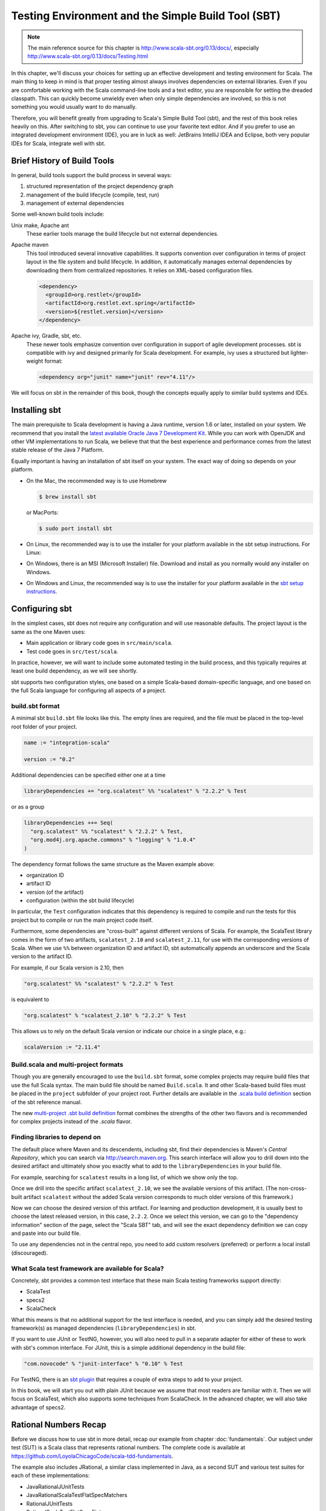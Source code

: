 Testing Environment and the Simple Build Tool (SBT)
===================================================

.. todo:: Consider evaluating and possibly discussing Typesafe
          Activator (sbt-based!).

.. note:: The main reference source for this chapter is
	  http://www.scala-sbt.org/0.13/docs/, especially
	  http://www.scala-sbt.org/0.13/docs/Testing.html 
	  
In this chapter, we'll discuss your choices for setting up an
effective development and testing environment for Scala. The main
thing to keep in mind is that proper testing almost always involves
dependencies on external libraries. Even if you are comfortable
working with the Scala command-line tools and a text editor, you are
responsible for setting the dreaded classpath. This can quickly become
unwieldy even when only simple dependencies are involved, so this is
not something you would usually want to do manually.

Therefore, you will benefit greatly from upgrading to Scala's Simple
Build Tool (sbt), and the rest of this book relies heavily on
this. After switching to sbt, you can continue to use your favorite
text editor. And if you prefer to use an integrated development
environment (IDE), you are in luck as well: JetBrains IntelliJ IDEA
and Eclipse, both very popular IDEs for Scala, integrate well with
sbt.


Brief History of Build Tools
----------------------------

.. TODO optional add links to tools

In general, build tools support the build process in several ways:

1. structured representation of the project dependency graph
2. management of the build lifecycle (compile, test, run)
3. management of external dependencies

Some well-known build tools include:

Unix make, Apache ant 
  These earlier tools manage the build lifecycle but not external
  dependencies. 

Apache maven
  This tool introduced several innovative capabilities. It supports
  convention over configuration in terms of project layout in the file
  system and build lifecycle. In addition, it automatically manages
  external dependencies by downloading them from centralized
  repositories. It relies on XML-based configuration files.

  .. code-block:: xml

     <dependency>
       <groupId>org.restlet</groupId>
       <artifactId>org.restlet.ext.spring</artifactId>
       <version>${restlet.version}</version>
     </dependency>

Apache ivy, Gradle, sbt, etc.
  These newer tools emphasize convention over configuration in support
  of agile development processes.  sbt is compatible with ivy and
  designed primarily for Scala development. For example, ivy uses a
  structured but lighter-weight format:

  .. code-block:: xml

     <dependency org="junit" name="junit" rev="4.11"/>

We will focus on sbt in the remainder of this book, though the
concepts equally apply to similar build systems and IDEs.


Installing sbt
--------------

The main prerequisite to Scala development is having a Java runtime,
version 1.6 or later, installed on your system. We recommend that you
install the `latest available Oracle Java 7 Development Kit
<http://www.oracle.com/technetwork/java/javase/downloads/>`_. While
you can work with OpenJDK and other VM implementations to run Scala,
we believe that that the best experience and performance comes from
the latest stable release of the Java 7 Platform.

Equally important is having an installation of sbt itself on your
system. The exact way of doing so depends on your platform. 

- On the Mac, the recommended way is to use Homebrew

  .. code-block:: bash

       $ brew install sbt

  or MacPorts:

  .. code-block:: bash

       $ sudo port install sbt

- On Linux, the recommended way is to use the installer for your platform available in the sbt setup instructions. For Linux:

  .. code-block:: bash 
       $ wget https://dl.bintray.com/sbt/native-packages/sbt/0.13.7/sbt-0.13.7.tgz
       $ sudo tar xzf sbt-0.13.7.tgz -C /opt

- On Windows, there is an MSI (Microsoft Installer) file. Download and install as you normally would any installer on Windows.

- On Windows and Linux, the recommended way is to use the installer
  for your platform available in the `sbt setup instructions
  <http://www.scala-sbt.org/0.13/tutorial/Setup.html>`_. 
 

Configuring sbt
---------------

In the simplest cases, sbt does not require any configuration and will
use reasonable defaults. The project layout is the same as the one
Maven uses:

- Main application or library code goes in ``src/main/scala``.
- Test code goes in ``src/test/scala``.

In practice, however, we will want to include some automated testing
in the build process, and this typically requires at least one build
dependency, as we will see shortly.
  
sbt supports two configuration styles, one based on a simple
Scala-based domain-specific language, and one based on the full Scala
language for configuring all aspects of a project.

build.sbt format
^^^^^^^^^^^^^^^^

A minimal sbt ``build.sbt`` file looks like this. The empty lines are
required, and the file must be placed in the top-level root folder of
your project.

.. code-block:: scala

   name := "integration-scala"
    
   version := "0.2"

Additional dependencies can be specified either one at a time

.. code-block:: scala

   libraryDependencies += "org.scalatest" %% "scalatest" % "2.2.2" % Test
 
or as a group

.. code-block:: scala

   libraryDependencies ++= Seq(
     "org.scalatest" %% "scalatest" % "2.2.2" % Test,
     "org.mod4j.org.apache.commons" % "logging" % "1.0.4"
   )

The dependency format follows the same structure as the Maven example
above:

- organization ID
- artifact ID
- version (of the artifact)
- configuration (within the sbt build lifecycle)

In particular, the ``Test`` configuration indicates that this
dependency is required to compile and run the tests for this project
but to compile or run the main project code itself.
   
Furthermore, some dependencies are "cross-built" against different
versions of Scala. For example, the ScalaTest library comes in the
form of two artifacts, ``scalatest_2.10`` and ``scalatest_2.11``, for
use with the corresponding versions of Scala. When we use ``%%``
between organization ID and artifact ID, sbt automatically appends an
underscore and the Scala version to the artifact ID.

For example, if our Scala version is 2.10, then

.. code-block:: scala

   "org.scalatest" %% "scalatest" % "2.2.2" % Test

is equivalent to

.. code-block:: scala

   "org.scalatest" % "scalatest_2.10" % "2.2.2" % Test

This allows us to rely on the default Scala version or indicate our
choice in a single place, e.g.:

.. code-block:: scala

   scalaVersion := "2.11.4"
   

Build.scala and multi-project formats
^^^^^^^^^^^^^^^^^^^^^^^^^^^^^^^^^^^^^

Though you are generally encouraged to use the ``build.sbt`` format,
some complex projects may require build files that use the full Scala
syntax. The main build file should be named ``Build.scala``. It and
other Scala-based build files must be placed in the ``project``
subfolder of your project root. Further details are available in the
`.scala build definition
<http://www.scala-sbt.org/0.13/tutorial/Full-Def.html>`_ section of
the sbt reference manual.

The new `multi-project .sbt build definition
<http://www.scala-sbt.org/0.13/tutorial/Basic-Def.html>`_ format
combines the strengths of the other two flavors and is recommended for
complex projects instead of the `.scala` flavor.


Finding libraries to depend on
^^^^^^^^^^^^^^^^^^^^^^^^^^^^^^

The default place where Maven and its descendents, including sbt, find
their dependencies is Maven's *Central Repository*, which you can
search via http://search.maven.org. This search interface will allow
you to drill down into the desired artifact and ultimately show you
exactly what to add to the ``libraryDependencies`` in your build file.

For example, searching for ``scalatest`` results in a long list, of
which we show only the top.

.. image:: /images/environment/MavenSearchAll.png
   :alt: Maven Central Search Results for ``scalatest``
   :width: 100%
	   
Once we drill into the specific artifact ``scalatest_2.10``, we see
the available versions of this artifact. (The non-cross-built artifact
``scalatest`` without the added Scala version corresponds to much
older versions of this framework.)

.. image:: /images/environment/MavenSearchOne.png
   :alt: Maven Central Search Results for artifact ``scalatest_2.10``
   :width: 100%
	   
Now we can choose the desired version of this artifact. For learning
and production development, it is usually best to choose the latest
released version, in this case, ``2.2.2``. Once we select this
version, we can go to the "dependency information" section of the
page, select the "Scala SBT" tab, and will see the exact dependency
definition we can copy and paste into our build file.

.. image:: /images/environment/MavenArtifactDetails.png
   :alt: Maven Central Details for artifact ``scalatest_2.10`` version ``2.2.2``
   :width: 50%
   
To use any dependencies not in the central repo, you need to add
custom resolvers (preferred) or perform a local install (discouraged).

What Scala test framework are available for Scala?
^^^^^^^^^^^^^^^^^^^^^^^^^^^^^^^^^^^^^^^^^^^^^^^^^^

Concretely, sbt provides a common test interface that these main Scala
testing frameworks support directly:

- ScalaTest
- specs2
- ScalaCheck

What this means is that no additional support for the test interface
is needed, and you can simply add the desired testing framework(s) as
managed dependencies (``libraryDependencies``) in sbt.

If you want to use JUnit or TestNG, however, you will also need to
pull in a separate adapter for either of these to work with sbt's
common interface. For JUnit, this is a simple additional dependency in
the build file:

.. code-block:: scala

   "com.novocode" % "junit-interface" % "0.10" % Test

For TestNG, there is an `sbt plugin
<https://github.com/sbt/sbt-testng-interface>`_ that requires a couple
of extra steps to add to your project.

In this book, we will start you out with plain JUnit because we assume
that most readers are familiar with it. Then we will focus on
ScalaTest, which also supports some techniques from ScalaCheck. In the
advanced chapter, we will also take advantage of specs2.


Rational Numbers Recap
--------------------------------

Before we discuss how to use sbt in more detail, recap our example from chapter :doc:`fundamentals`. Our subject under test (SUT) is a Scala class that represents rational numbers. The complete code is available at https://github.com/LoyolaChicagoCode/scala-tdd-fundamentals.

The example also includes JRational, a similar class implemented in Java, as a second SUT and various test suites for each of these implementations:

- JavaRationalJUnitTests
- JavaRationalScalaTestFlatSpecMatchers
- RationalJUnitTests
- RationalScalaTestFlatSpecFixtures
- RationalScalaTestFlatSpecMatchers
      

Testing with sbt
----------------
In this section, we’ll continue our sbt explorations with a bit more explanation. As we indicated in chapter 1-Testing Fundamentals, we used sbt with the idea of tying up loose ends in this chapter. This approach works ideally for tools like sbt, which emphasizes convention over configuration, so you can just use sbt without knowing all of the (sometimes gory) details. So please make sure you have checked out the scala-tdd-fundamentals repository.

In ScalaTest, a test is an atomic unit of testing that is either executed during a particular test run or it is not; a test is usually a method or other program element that stands for a method. A test suite is a collection of zero or more tests. (In JUnit, a test class corresponding to a test suite in ScalaTest, and a test suite is a collection of test classes.)
The sbt testing tasks correspond to this test organization hierarchy. In general, to run one or more sbt tasks task1, task2, ... taskN, we either specify them on the sbt command line in the desired order separated by spaces

.. code-block:: bash

  $ sbt task1 task2 ... taskN


or we launch sbt’s interactive mode and then enter the tasks one by one

.. code-block:: bash

  $ sbt
  ...some output...
  > task1
  ...some more output...
  > task2
  ...etc...


The following are the most important sbt tasks for testing:
The test task
This task runs all tests in all available test suites. In our example, it would simply run the six tests (two times three).

.. code-block:: bash

  $ sbt test
  [info] Loading global plugins from /Users/laufer/.sbt/0.13/plugins
  [info] Loading project definition from /Users/laufer/Cloud/Dropbox/laufer/Work/scala-tdd-examples/scala-tdd-fundamentals/project
  [info] Set current project to SimpleTesting (in build file:/Users/laufer/Cloud/Dropbox/laufer/Work/scala-tdd-examples/scala-tdd-fundamentals/)
  [info] RationalScalaTestFlatSpecFixtures:
  [info] GCD involving 0
  [info] - should give y for gcd(0, y)
  [info] - should give x for gcd(x, 0)
  [info] GCD not involving 0
  [info] - should be 3
  [info] - should be 5
  ...more output...
  [info] RationalScalaTestFlatSpecMatchers:
  [info] GCD involving 0
  [info] - should give y for gcd(0, y)
  [info] - should give x for gcd(x, 0)
  [info] GCD not involving 0
  [info] - should be 3
  [info] - should be 5
  ...lots more output...
  [info] ScalaTest
  [info] Run completed in 657 milliseconds.
  [info] Total number of tests run: 62
  [info] Suites: completed 3, aborted 0
  [info] Tests: succeeded 62, failed 0, canceled 0, ignored 0, pending 0
  [info] All tests passed.
  [info] Passed: Total 73, Failed 0, Errors 0, Passed 73
  [success] Total time: 2 s, completed Mar 6, 2015 4:46:56 PM

with the most important information on the third-last line: all tests have passed.

For each ScalaTest-based test suite, we see a heading for that suite and output indicating the result of each test, even when the test has passed. The fourth through sixth lines from the bottom indicate how many ScalaTest suites and tests ran and what results they produced.

For each JUnit-based suite, we only see output if there is a failure or an error. Because all of them passed, the only indication that they ran is the higher total number of tests on the second-last line.

The testOnly task

During development, to save time, we may want to run only a subset of the available tests. The testOnly task allows us to specify zero or more test classes to run.
For example, we can run only the test with the square function:

.. code-block:: bash

  $ sbt 'testOnly RationalScalaTestFlatSpecMatchers'
  ...some output...
  [info] Run completed in 445 milliseconds.
  [info] Total number of tests run: 22
  [info] Suites: completed 1, aborted 0
  [info] Tests: succeeded 22, failed 0, canceled 0, ignored 0, pending 0
  [info] All tests passed.
  [info] Passed: Total 22, Failed 0, Errors 0, Passed 22

This task also supports wildcards, so

.. code-block:: bash

  $ sbt 'testOnly *Fix*'


will run only RationalScalaTestFlatSpecFixtures, while

.. code-block:: bash

  $ sbt 'testOnly *Java*'


will run both JavaRationalJUnitTests and JavaRationalScalaTestFlatSpecMatchers.

The testQuick task

This task is similar to testOnly in giving you the option to select the matching tests to run. In addition, it runs only those tests that meet at least one of the following conditions:
the test failed in the previous run
the test has not been run before
the tests has one or more transitive dependencies that have been recompiled
The test:console task
This task allows you to enter an interactive Scala REPL (read-eval-print loop), just like sbt console, but with the test code and its library dependencies for the Test configuration (along with any transitive dependencies) conveniently on the class path.
This is useful when you want to explore any code in src/test/scala or the library dependencies for the Test configuration interactively.
The test: prefix
This prefix is optional for the other tasks we discussed above because their names are unambiguous. There are various other tasks, however, that also apply to the main sources. In those cases, the test: prefix will allow you to disambiguate.
For example,

.. code-block:: bash

  $ sbt test:compile

will compile the test sources along with the main sources, while

.. code-block:: bash

  $ sbt compile

will compile only the main sources. Similarly, if you have a main program in your test sources, you can run it with

.. code-block:: bash

  $ sbt test:run

or


.. code-block:: bash

  $ sbt test:runMain

Plugin Ecosystem
----------------

sbt includes a rich and growing plugin community-based
ecosystem. Plugins extend the capabilities of sbt, and you can install
them per project or globally. More details are available in the `sbt
reference
<http://www.scala-sbt.org/0.13.6/docs/Getting-Started/Using-Plugins.html>`_.

In addition to the `sbt-testng-interface
<https://github.com/sbt/sbt-testng-interface>`_ mentioned above, here
are some useful examples relevant to testing:

- `sbt-scoverage <https://github.com/scoverage/sbt-scoverage>`_:
  uses Scoverage to produce a test code coverage report
- `sbt-dependency-graph <https://github.com/jrudolph/sbt-dependency-graph>`_: creates a
  visual representation of library dependency tree
- `ls-sbt <https://github.com/softprops/ls>`_:  browse available 
  libraries on GitHub using ls.implicit.ly 
- `sbt-updates <https://github.com/rtimush/sbt-updates>`_: checks
  central repos for dependency updates


IDE Option: JetBrains IntelliJ IDEA
-----------------------------------

Many developers and students prefer an Integrated Development
Environment (IDE) because of code completion and easier code
comprehension for complex projects.

Our preferred IDE is IntelliJ IDEA, which has had a lot of traction in
the open-source and agile development communities for a long time. You
can get the current version of IntelliJ IDEA Community edition for
free from the following URL and then install the Scala plugin through
the plugin manager.

- http://www.jetbrains.com/idea/download

When you install the Scala plugin through the plugin manager, you will
automatically get the version that matches that of IDEA. This plugin
has become quite mature and usable as of December 2014. In particular,
compilation (and execution of Scala worksheets) has become much
faster.

The IntelliJ IDEA Scala plugin also integrates directly with sbt:
Instead of *importing* an sbt-based project, you simply *open*
it. When you make any changes to the sbt build file(s), IDEA reloads
your project and updates the classpath and other IDEA-specific
settings accordingly.

.. image:: /images/environment/IntelliJProjectDependencies.png
   :alt: IntelliJ IDEA Scala project view with sbt dependencies expanded
   :width: 50%

Testing in IntelliJ IDEA
^^^^^^^^^^^^^^^^^^^^^^^^
	   
IntelliJ IDEA gives you several options for running tests:

- To run all available tests, you can pop up the context menu (Windows
  and Linux: right-click, Mac: Control-click) for the project root
  node or ``src/test/scala`` and select "Run All Tests".

- To run an individual test class, pop up the context menu for that
  test and run it.

- To run two or more specific tests, you can select them, pop up the
  context menu, and then run them.

.. image:: /images/environment/IntelliJProjectView.png 
   :alt: IntelliJ IDEA Scala project view with test classes expanded 
   :width: 50%

After you run the tests and they all passed, you will usually see a
condensed view with the passed tests hidden.

.. image:: /images/environment/IntelliJTestsCondensed.png 
   :alt: IntelliJ IDEA Scala test view with passed tests hidden 
   :width: 100%
	   
This is because the leftmost button, "hide passed", is enabled by
default. You can turn this option off and drill into the tests.

.. image:: /images/environment/IntelliJTestsExpanded.png  
   :alt: IntelliJ IDEA Scala test view with passed tests expanded  
   :width: 100%
	   
 Also, failed tests automatically show up in expanded fashion.

.. image:: /images/environment/IntelliJTestsFailed.png
   :alt: IntelliJ IDEA Scala test view with failed/erroneous tests
   :width: 100%

On these images, we recognize the three possible outcomes of a test
from the fundamentals chapter [REF]:

- pass: green circle with the word "OK"
- fail: orange circle with an exclamation mark 
- error: red circle with an exclamation mark 
	   

Tips
^^^^

- IntelliJ IDEA has a built-in native terminal for your OS. This
  allows you to use, say, hg or sbt conveniently without leaving
  IDEA. ::

        View > Tool Windows > Terminal

- To practice Scala in a light-weight, exploratory way, you can use
  Scala worksheets in IntelliJ IDEA. These will give you an
  interactive, console-like environment, but your work is saved and
  can be put under version control. ::

        File > New > Scala Worksheet

  *You can even make your worksheets test-driven by sprinkling assertions throughout them.*
	   

IDE Option: Eclipse Scala IDE
------------------------------

The official Scala IDE is provided as an Eclipse bundle that has Scala already installed, based on the current Luna release. It will work on all platforms with very minor differences and provides similar functionality to IntelliJ IDEA. The following link will take you there.

http://scala-ide.org/download/sdk.html

If you are already using Eclipse, you can add the Scala IDE as a plugin to your existing installation. The steps for this are described here.

  http://scala-ide.org/docs/current-user-doc/gettingstarted/index.html

Perhaps the key difference between IntelliJ IDEA and Eclipse from a Scala developer’s point of view is the support for sbt. While IntelliJ IDEA can directly open sbt-based projects in most cases, Eclipse requires you to to first generate an Eclipse project from sbt on the command line and then import this into Eclipse as an existing project.
Importing an sbt project into Eclipse
To enable sbt to generate an Eclipse project definition, we add the sbteclipse plugin to your project by placing the following line into our project/plugins.sbt file (or installing it globally in $HOME/.sbt/0.13/plugins/build.sbt, where $HOME stands for your home directory.)

  addSbtPlugin("com.typesafe.sbteclipse" % "sbteclipse-plugin" % "3.0.0")

This defines the sbt task eclipse, which we can use as follows:

$ sbt eclipse
[info] Loading global plugins from /Users/laufer/.sbt/0.13/plugins
[info] Updating {file:/Users/laufer/.sbt/0.13/plugins/}global-plugins...
...
[info] Loading project definition from /Users/laufer/Cloud/Dropbox/laufer/Work/scala-tdd-examples/scala-tdd-fundamentals/project
[info] Updating {file:/Users/laufer/Cloud/Dropbox/laufer/Work/scala-tdd-examples/scala-tdd-fundamentals/project/}scala-tdd-fundamentals-build...
...
[info] Set current project to SimpleTesting (in build file:/Users/laufer/Cloud/Dropbox/laufer/Work/scala-tdd-examples/scala-tdd-fundamentals/)
[info] About to create Eclipse project files for your project(s).
...
[info] Done updating.
[info] Successfully created Eclipse project files for project(s):
[info] SimpleTesting

We are now ready to import the project into Eclipse in three steps. We first choose File > Import from the top-level menu and tell Eclipse that we want to import an existing project. We then navigate to the root folder of our project. Finally, we confirm the import, making sure our desired existing project shows up in the list and has been checked off.







You should now see your project tree in the Eclipse Package Explorer view to the left. In particular, the Referenced Libraries section will include the library dependencies from your build.sbt along with their direct and indirect dependencies (transitive closure).



TIP: To make sure you always have a working command-line configuration of your project, you should consider sbt’s build.sbt the “single source of truth” and make any configuration changes there. Then, every time you do make a change, re-run sbt eclipse and then refresh your project within Eclipse to pick up the changes. For example, if you added scalacheck as a library dependency, it should now show up in Eclipse’s Package Explorer view under Referenced Libraries.



Testing in Eclipse
We can now run all JUnit-based test suites through the top-level menu 

  Run > Run As… > Scala JUnit Test

or the desired sub-hierarchy of our test through context menu (obtained by right-clicking on the desired node in the Package Explorer)

  Run As… > Scala JUnit Test

The test(s) then run in the graphical Eclipse JUnit test runner.



To run ScalaTest-based test suites, we have to run them individually through the context menu

  Run As… > ScalaTest - File

The selected test suite will then run in the graphical Eclipse ScalaTest runner. Initially, Eclipse will show you the ScalaTest console.



Once you switch to the ScalaTest tab, you will see the graphical ScalaTest runner displaying a hierarchical view of your test suite.



TIP: Eclipse is pickier than sbt or IntelliJ IDEA about requiring the source folder hierarchy under test to match the logical package structure. If they don’t match, then Eclipse will not discover the JUnit tests therein.

IDE Choice: Typesafe Activator
Typesafe Activator is a lightweight IDE implemented as a browser-based front end to a local installation of sbt provided by Typesafe, the company behind Scala and related technologies. You can obtain Activator from here:

https://typesafe.com/get-started

For our needs, the “mini package” with no bundled dependencies is actually sufficient. 

When you launch Activator from your file explorer or command line, the Activator home screen will show up in your default browser. From there, you can navigate to an existing sbt-based project using the navigation view on the right.

TIP: Your sbt-based project must contain a project/build.properties file containing at least the single line 

  sbt.version=0.13.7

Otherwise Activator will not recognize your project as valid.

You can now use the menu in the far left column to edit, run, and test your code. There is a file navigation menu on the near left and a syntax-directed editor as the main content of the window.


Once you run the tests, you will see a flat list of results. Failures and/or errors will show up as a problem count in the far left column and within the flat list. So far, there is no navigation from the flat list directly to the source editor.



IDE Choice: Codio Instant Cloud-Based Environment
----------------------------------------------------------

.. todo::

   Konstantin needs to help me get all of the figures into the remaining sections.

Codio is an entirely cloud-based hosted environment and enables you to develop without installing any software locally. The free starter tier provides modest but sufficient computational resources and unlimited public and/or private repositories. You can access Codio here:

  https://codio.com

From your personal Codio home screen, you can start creating a project. The first thing you will need to do is choose a suitable solution stack for Scala development:


Then you can create a new empty project or, as we are showing here, import an existing one from any Git repository.


Using the “Filetree” view on the left, you can navigate within your source files and open them in the syntax-directed editor.


To run or test your code, you will use Tools > Terminal to open a Linux terminal where you can run sbt test or other commands. 


At the time of this writing, Codio provides you with a persistent virtual Linux environment based on the Ubuntu 12.04.5 LTS (long-term support) release. This environment does not give you root access or access to the standard package manager, apt. Instead, it provides you with Codio’s own package manager called parts, which lets you add packages from a much more restricted list maintained by Codio. 

Codio has emerged as our preferred and recommended way to get started with general Scala console app and web app/service development because it requires no local installation yet is fully sbt-based and integrates with Git. In addition, we have been able to create a custom Codio stack for Android development in Scala as well as Java.
Summary
In this chapter, we discussed how to test Scala code in various ways. We first covered  command-line testing using the simple build tool (sbt) and its test-specific tasks. We then covered several popular and emerging IDE choices, including Codio, our recommended choice to get started in the cloud without any local installation.